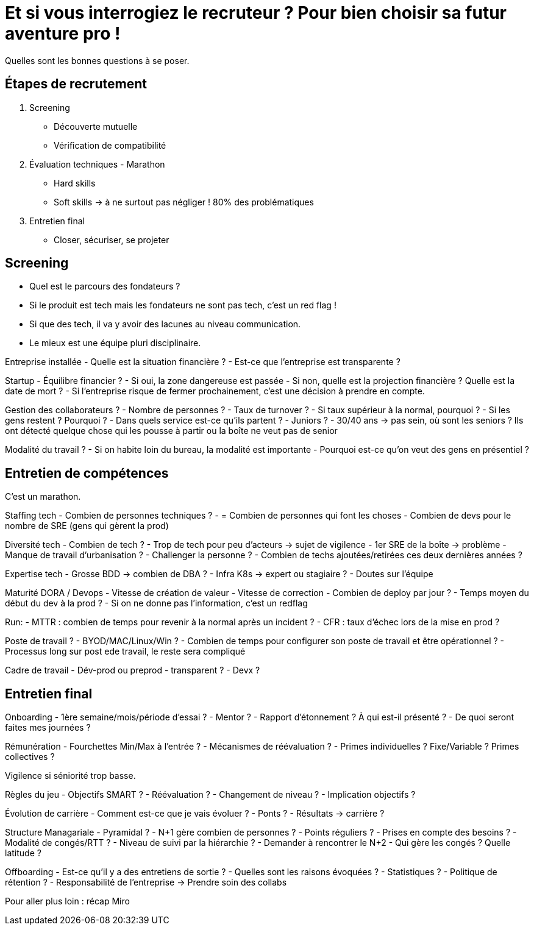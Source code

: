 = Et si vous interrogiez le recruteur ? Pour bien choisir sa futur aventure pro !

Quelles sont les bonnes questions à se poser. 

== Étapes de recrutement

. Screening
** Découverte mutuelle
** Vérification de compatibilité
. Évaluation techniques - Marathon
** Hard skills
** Soft skills -> à ne surtout pas négliger ! 80% des problématiques
. Entretien final
** Closer, sécuriser, se projeter

== Screening

- Quel est le parcours des fondateurs ?
- Si le produit est tech mais les fondateurs ne sont pas tech, c'est un red flag !
- Si que des tech, il va y avoir des lacunes au niveau communication.
- Le mieux est une équipe pluri disciplinaire.

Entreprise installée
- Quelle est la situation financière ?
- Est-ce que l'entreprise est transparente ?

Startup
- Équilibre financier ?
- Si oui, la zone dangereuse est passée
- Si non, quelle est la projection financière ? Quelle est la date de mort ?
- Si l'entreprise risque de fermer prochainement, c'est une décision à prendre en compte. 

Gestion des collaborateurs ?
- Nombre de personnes ?
- Taux de turnover ?
- Si taux supérieur à la normal, pourquoi ?
- Si les gens restent ? Pourquoi ?
- Dans quels service est-ce qu'ils partent ?
- Juniors ?
- 30/40 ans -> pas sein, où sont les seniors ? Ils ont détecté quelque chose qui les pousse à partir ou la boîte ne veut pas de senior

Modalité du travail ?
- Si on habite loin du bureau, la modalité est importante
- Pourquoi est-ce qu'on veut des gens en présentiel ?

== Entretien de compétences

C'est un marathon.

Staffing tech
- Combien de personnes techniques ?
- = Combien de personnes qui font les choses
- Combien de devs pour le nombre de SRE (gens qui gèrent la prod)

Diversité tech
- Combien de tech ?
- Trop de tech pour peu d'acteurs -> sujet de vigilence
- 1er SRE de la boîte -> problème
- Manque de travail d'urbanisation ?
- Challenger la personne ?
- Combien de techs ajoutées/retirées ces deux dernières années ?

Expertise tech
- Grosse BDD -> combien de DBA ?
- Infra K8s -> expert ou stagiaire ?
- Doutes sur l'équipe

Maturité DORA / Devops
- Vitesse de création de valeur
- Vitesse de correction
- Combien de deploy par jour ?
- Temps moyen du début du dev à la prod ?
- Si on ne donne pas l'information, c'est un redflag

Run:
- MTTR : combien de temps pour revenir à la normal après un incident ?
- CFR : taux d'échec lors de la mise en prod ?

Poste de travail ?
- BYOD/MAC/Linux/Win ?
- Combien de temps pour configurer son poste de travail et être opérationnel ?
- Processus long sur post ede travail, le reste sera compliqué

Cadre de travail
- Dév-prod ou preprod
- transparent ?
- Devx ?

== Entretien final

Onboarding
- 1ère semaine/mois/période d'essai ?
- Mentor ?
- Rapport d'étonnement ? À qui est-il présenté ?
- De quoi seront faites mes journées ?

Rémunération
- Fourchettes Min/Max à l'entrée ?
- Mécanismes de réévaluation ?
- Primes individuelles ? Fixe/Variable ? Primes collectives ?

Vigilence si séniorité trop basse.

Règles du jeu
- Objectifs SMART ?
- Réévaluation ?
- Changement de niveau ?
- Implication objectifs ?

Évolution de carrière
- Comment est-ce que je vais évoluer ?
- Ponts ?
- Résultats -> carrière ?

Structure Managariale
- Pyramidal ?
- N+1 gère combien de personnes ?
- Points réguliers ?
- Prises en compte des besoins ?
- Modalité de congés/RTT ?
- Niveau de suivi par la hiérarchie ?
- Demander à rencontrer le N+2
- Qui gère les congés ? Quelle latitude ?

Offboarding
- Est-ce qu'il y a des entretiens de sortie ?
- Quelles sont les raisons évoquées ?
- Statistiques ?
- Politique de rétention ?
- Responsabilité de l'entreprise -> Prendre soin des collabs

Pour aller plus loin : récap Miro